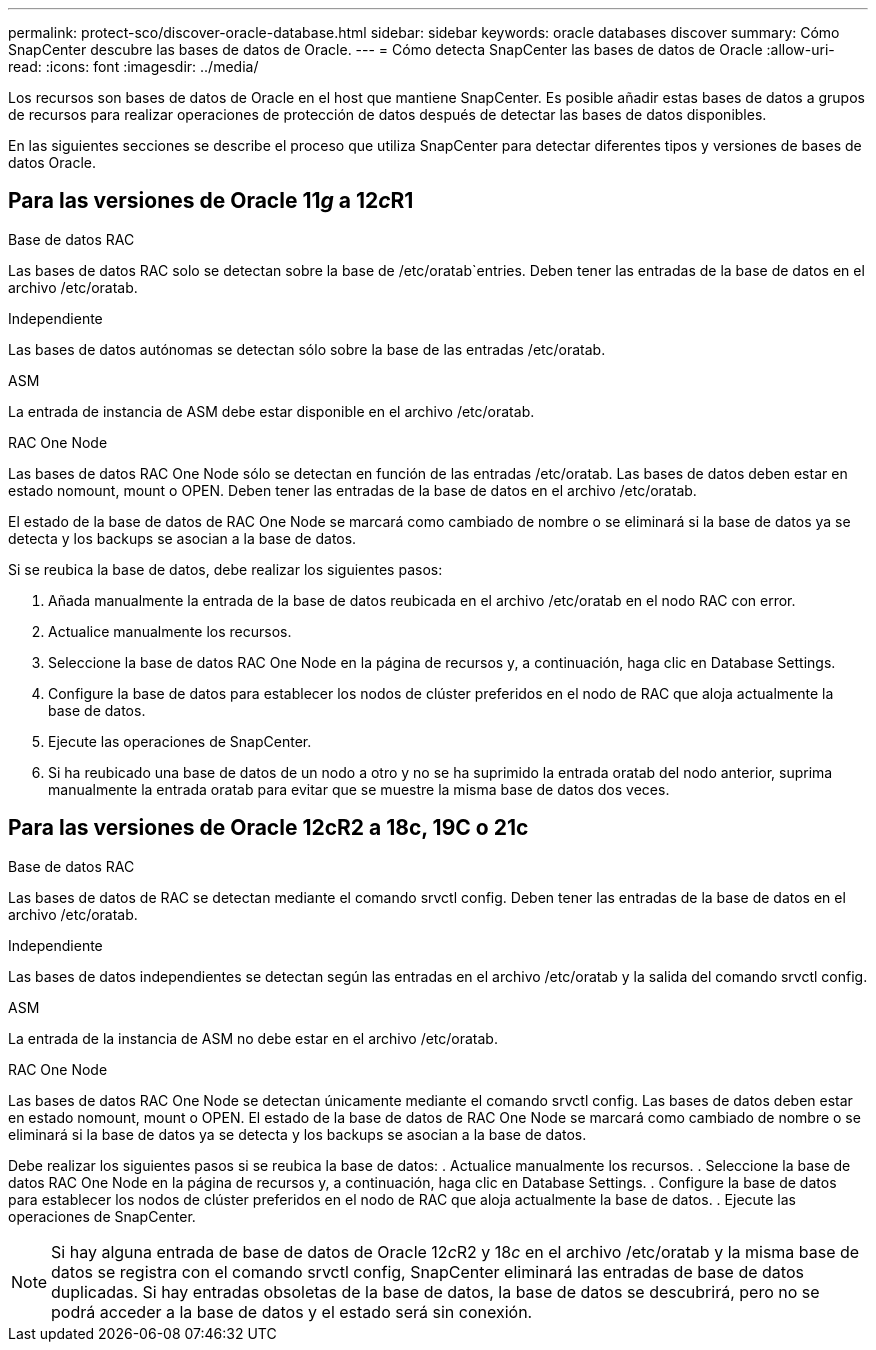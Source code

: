 ---
permalink: protect-sco/discover-oracle-database.html 
sidebar: sidebar 
keywords: oracle databases discover 
summary: Cómo SnapCenter descubre las bases de datos de Oracle. 
---
= Cómo detecta SnapCenter las bases de datos de Oracle
:allow-uri-read: 
:icons: font
:imagesdir: ../media/


[role="lead"]
Los recursos son bases de datos de Oracle en el host que mantiene SnapCenter. Es posible añadir estas bases de datos a grupos de recursos para realizar operaciones de protección de datos después de detectar las bases de datos disponibles.

En las siguientes secciones se describe el proceso que utiliza SnapCenter para detectar diferentes tipos y versiones de bases de datos Oracle.



== Para las versiones de Oracle 11__g__ a 12__c__R1

.Base de datos RAC
Las bases de datos RAC solo se detectan sobre la base de /etc/oratab`entries. Deben tener las entradas de la base de datos en el archivo /etc/oratab.

.Independiente
Las bases de datos autónomas se detectan sólo sobre la base de las entradas /etc/oratab.

.ASM
La entrada de instancia de ASM debe estar disponible en el archivo /etc/oratab.

.RAC One Node
Las bases de datos RAC One Node sólo se detectan en función de las entradas /etc/oratab. Las bases de datos deben estar en estado nomount, mount o OPEN. Deben tener las entradas de la base de datos en el archivo /etc/oratab.

El estado de la base de datos de RAC One Node se marcará como cambiado de nombre o se eliminará si la base de datos ya se detecta y los backups se asocian a la base de datos.

Si se reubica la base de datos, debe realizar los siguientes pasos:

. Añada manualmente la entrada de la base de datos reubicada en el archivo /etc/oratab en el nodo RAC con error.
. Actualice manualmente los recursos.
. Seleccione la base de datos RAC One Node en la página de recursos y, a continuación, haga clic en Database Settings.
. Configure la base de datos para establecer los nodos de clúster preferidos en el nodo de RAC que aloja actualmente la base de datos.
. Ejecute las operaciones de SnapCenter.
. Si ha reubicado una base de datos de un nodo a otro y no se ha suprimido la entrada oratab del nodo anterior, suprima manualmente la entrada oratab para evitar que se muestre la misma base de datos dos veces.




== Para las versiones de Oracle 12cR2 a 18c, 19C o 21c

.Base de datos RAC
Las bases de datos de RAC se detectan mediante el comando srvctl config. Deben tener las entradas de la base de datos en el archivo /etc/oratab.

.Independiente
Las bases de datos independientes se detectan según las entradas en el archivo /etc/oratab y la salida del comando srvctl config.

.ASM
La entrada de la instancia de ASM no debe estar en el archivo /etc/oratab.

.RAC One Node
Las bases de datos RAC One Node se detectan únicamente mediante el comando srvctl config. Las bases de datos deben estar en estado nomount, mount o OPEN. El estado de la base de datos de RAC One Node se marcará como cambiado de nombre o se eliminará si la base de datos ya se detecta y los backups se asocian a la base de datos.

Debe realizar los siguientes pasos si se reubica la base de datos: . Actualice manualmente los recursos. . Seleccione la base de datos RAC One Node en la página de recursos y, a continuación, haga clic en Database Settings. . Configure la base de datos para establecer los nodos de clúster preferidos en el nodo de RAC que aloja actualmente la base de datos. . Ejecute las operaciones de SnapCenter.


NOTE: Si hay alguna entrada de base de datos de Oracle 12__c__R2 y 18__c__ en el archivo /etc/oratab y la misma base de datos se registra con el comando srvctl config, SnapCenter eliminará las entradas de base de datos duplicadas. Si hay entradas obsoletas de la base de datos, la base de datos se descubrirá, pero no se podrá acceder a la base de datos y el estado será sin conexión.
